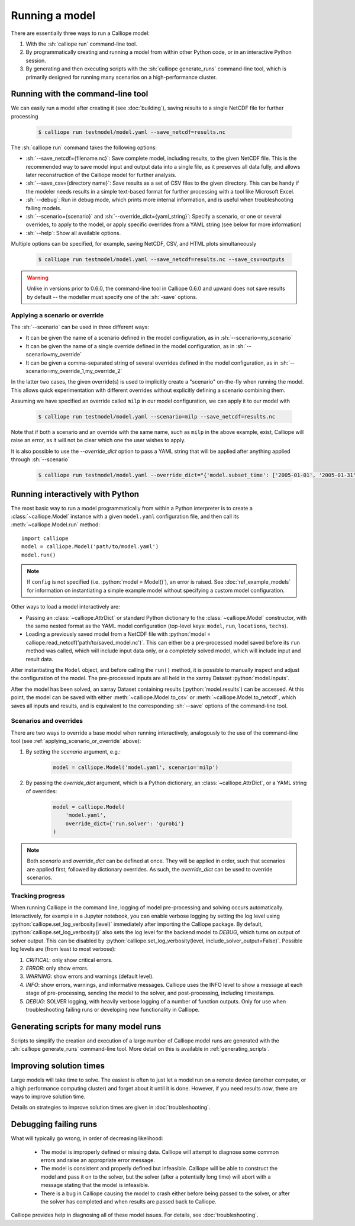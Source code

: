 ===============
Running a model
===============

There are essentially three ways to run a Calliope model:

1. With the :sh:`calliope run` command-line tool.

2. By programmatically creating and running a model from within other Python code, or in an interactive Python session.

3. By generating and then executing scripts with the :sh:`calliope generate_runs` command-line tool, which is primarily designed for running many scenarios on a high-performance cluster.

.. _running_cli:

----------------------------------
Running with the command-line tool
----------------------------------

We can easily run a model after creating it (see :doc:`building`), saving results to a single NetCDF file for further processing

  .. code-block:: fishshell

    $ calliope run testmodel/model.yaml --save_netcdf=results.nc

The :sh:`calliope run` command takes the following options:

* :sh:`--save_netcdf={filename.nc}`: Save complete model, including results, to the given NetCDF file. This is the recommended way to save model input and output data into a single file, as it preserves all data fully, and allows later reconstruction of the Calliope model for further analysis.
* :sh:`--save_csv={directory name}`: Save results as a set of CSV files to the given directory. This can be handy if the modeler needs results in a simple text-based format for further processing with a tool like Microsoft Excel.
* :sh:`--debug`: Run in debug mode, which prints more internal information, and is useful when troubleshooting failing models.
* :sh:`--scenario={scenario}` and :sh:`--override_dict={yaml_string}`: Specify a scenario, or one or several overrides, to apply to the model, or apply specific overrides from a YAML string (see below for more information)
* :sh:`--help`: Show all available options.

Multiple options can be specified, for example, saving NetCDF, CSV, and HTML plots simultaneously

  .. code-block:: fishshell

   $ calliope run testmodel/model.yaml --save_netcdf=results.nc --save_csv=outputs

.. Warning:: Unlike in versions prior to 0.6.0, the command-line tool in Calliope 0.6.0 and upward does not save results by default -- the modeller must specify one of the :sh:`-save` options.

.. _applying_scenario_or_override:

Applying a scenario or override
-------------------------------

The :sh:`--scenario` can be used in three different ways:

* It can be given the name of a scenario defined in the model configuration, as in :sh:`--scenario=my_scenario`
* It can be given the name of a single override defined in the model configuration, as in :sh:`--scenario=my_override`
* It can be given a comma-separated string of several overrides defined in the model configuration, as in :sh:`--scenario=my_override_1,my_override_2`

In the latter two cases, the given override(s) is used to implicitly create a "scenario" on-the-fly when running the model. This allows quick experimentation with different overrides without explicitly defining a scenario combining them.

Assuming we have specified an override called ``milp`` in our model configuration, we can apply it to our model with

  .. code-block:: fishshell

   $ calliope run testmodel/model.yaml --scenario=milp --save_netcdf=results.nc

Note that if both a scenario and an override with the same name, such as ``milp`` in the above example, exist, Calliope will raise an error, as it will not be clear which one the user wishes to apply.

It is also possible to use the `--override_dict` option to pass a YAML string that will be applied after anything applied through :sh:`--scenario`

  .. code-block:: fishshell

    $ calliope run testmodel/model.yaml --override_dict="{'model.subset_time': ['2005-01-01', '2005-01-31']}" --save_netcdf=results.nc

.. seealso::

    :doc:`analysing`, :ref:`building_overrides`

---------------------------------
Running interactively with Python
---------------------------------

The most basic way to run a model programmatically from within a Python interpreter is to create a :class:`~calliope.Model` instance with a given ``model.yaml`` configuration file, and then call its :meth:`~calliope.Model.run` method::

   import calliope
   model = calliope.Model('path/to/model.yaml')
   model.run()

.. note:: If ``config`` is not specified (i.e. :python:`model = Model()`), an error is raised. See :doc:`ref_example_models` for information on instantiating a simple example model without specifying a custom model configuration.

Other ways to load a model interactively are:

* Passing an :class:`~calliope.AttrDict` or standard Python dictionary to the :class:`~calliope.Model` constructor, with the same nested format as the YAML model configuration (top-level keys: ``model``, ``run``, ``locations``, ``techs``).
* Loading a previously saved model from a NetCDF file with :python:`model = calliope.read_netcdf('path/to/saved_model.nc')`. This can either be a pre-processed model saved before its ``run`` method was called, which will include input data only, or a completely solved model, which will include input and result data.

After instantiating the ``Model`` object, and before calling the ``run()`` method, it is possible to manually inspect and adjust the configuration of the model. The pre-processed inputs are all held in the xarray Dataset :python:`model.inputs`.

After the model has been solved, an xarray Dataset containing results (:python:`model.results`) can be accessed. At this point, the model can be saved with either :meth:`~calliope.Model.to_csv` or :meth:`~calliope.Model.to_netcdf`, which saves all inputs and results, and is equivalent to the corresponding :sh:`--save` options of the command-line tool.

.. seealso::
    An example of interactive running in a Python session, which also demonstrates some of the analysis possibilities after running a model, is given in the :doc:`tutorials <tutorials>`. You can download and run the embedded notebooks on your own machine (if both Calliope and the Jupyter Notebook are installed).

Scenarios and overrides
-----------------------

There are two ways to override a base model when running interactively, analogously to the use of the command-line tool (see :ref:`applying_scenario_or_override` above):

1. By setting the `scenario` argument, e.g.:

    .. code-block:: python

        model = calliope.Model('model.yaml', scenario='milp')

2. By passing the `override_dict` argument, which is a Python dictionary, an :class:`~calliope.AttrDict`, or a YAML string of overrides:

    .. code-block:: python

        model = calliope.Model(
            'model.yaml',
            override_dict={'run.solver': 'gurobi'}
        )

.. note:: Both `scenario` and `override_dict` can be defined at once. They will be applied in order, such that scenarios are applied first, followed by dictionary overrides. As such, the `override_dict` can be used to override scenarios.

Tracking progress
-----------------

When running Calliope in the command line, logging of model pre-processing and solving occurs automatically. Interactively, for example in a Jupyter notebook, you can enable verbose logging by setting the log level using :python:`calliope.set_log_verbosity(level)` immediately after importing the Calliope package. By default, :python:`calliope.set_log_verbosity()` also sets the log level for the backend model to `DEBUG`, which turns on output of solver output. This can be disabled by :python:`calliope.set_log_verbosity(level, include_solver_output=False)`. Possible log levels are (from least to most verbose):

1. `CRITICAL`: only show critical errors.
2. `ERROR`: only show errors.
3. `WARNING`: show errors and warnings (default level).
4. `INFO`: show errors, warnings, and informative messages. Calliope uses the INFO level to show a message at each stage of pre-processing, sending the model to the solver, and post-processing, including timestamps.
5. `DEBUG`: SOLVER logging, with heavily verbose logging of a number of function outputs. Only for use when troubleshooting failing runs or developing new functionality in Calliope.

--------------------------------------
Generating scripts for many model runs
--------------------------------------

Scripts to simplify the creation and execution of a large number of Calliope model runs are generated with the :sh:`calliope generate_runs` command-line tool. More detail on this is available in :ref:`generating_scripts`.

------------------------
Improving solution times
------------------------

Large models will take time to solve. The easiest is often to just let a model run on a remote device (another computer, or a high performance computing cluster) and forget about it until it is done. However, if you need results *now*, there are ways to improve solution time.

Details on strategies to improve solution times are given in :doc:`troubleshooting`.

----------------------
Debugging failing runs
----------------------

What will typically go wrong, in order of decreasing likelihood:

   * The model is improperly defined or missing data. Calliope will attempt to diagnose some common errors and raise an appropriate error message.
   * The model is consistent and properly defined but infeasible. Calliope will be able to construct the model and pass it on to the solver, but the solver (after a potentially long time) will abort with a message stating that the model is infeasible.
   * There is a bug in Calliope causing the model to crash either before being passed to the solver, or after the solver has completed and when results are passed back to Calliope.

Calliope provides help in diagnosing all of these model issues. For details, see :doc:`troubleshooting`.
